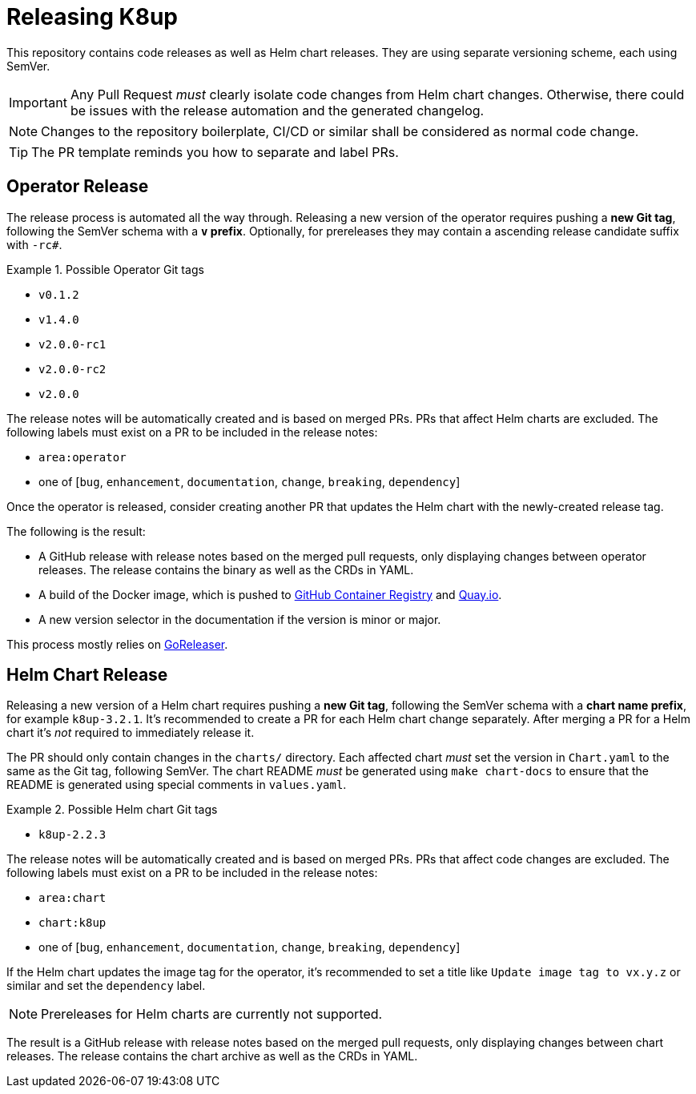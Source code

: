 = Releasing K8up

This repository contains code releases as well as Helm chart releases.
They are using separate versioning scheme, each using SemVer.

[IMPORTANT]
====
Any Pull Request _must_ clearly isolate code changes from Helm chart changes.
Otherwise, there could be issues with the release automation and the generated changelog.
====

[NOTE]
====
Changes to the repository boilerplate, CI/CD or similar shall be considered as normal code change.
====

[TIP]
====
The PR template reminds you how to separate and label PRs.
====

== Operator Release

The release process is automated all the way through.
Releasing a new version of the operator requires pushing a **new Git tag**, following the SemVer schema with a **`v` prefix**.
Optionally, for prereleases they may contain a ascending release candidate suffix with `-rc#`.

.Possible Operator Git tags
[example]
====
- `v0.1.2`
- `v1.4.0`
- `v2.0.0-rc1`
- `v2.0.0-rc2`
- `v2.0.0`
====

The release notes will be automatically created and is based on merged PRs.
PRs that affect Helm charts are excluded.
The following labels must exist on a PR to be included in the release notes:

- `area:operator`
- one of [`bug`, `enhancement`, `documentation`, `change`, `breaking`, `dependency`]

Once the operator is released, consider creating another PR that updates the Helm chart with the newly-created release tag.

The following is the result:

- A GitHub release with release notes based on the merged pull requests, only displaying changes between operator releases.
  The release contains the binary as well as the CRDs in YAML.
- A build of the Docker image, which is pushed to https://ghcr.io/k8up-io/k8up[GitHub Container Registry] and https://quay.io/repository/k8up-io/k8up[Quay.io].
- A new version selector in the documentation if the version is minor or major.

This process mostly relies on https://goreleaser.com/[GoReleaser].

== Helm Chart Release

Releasing a new version of a Helm chart requires pushing a **new Git tag**, following the SemVer schema with a **chart name prefix**, for example `k8up-3.2.1`.
It's recommended to create a PR for each Helm chart change separately.
After merging a PR for a Helm chart it's _not_ required to immediately release it.

The PR should only contain changes in the `charts/` directory.
Each affected chart _must_ set the version in `Chart.yaml` to the same as the Git tag, following SemVer.
The chart README _must_ be generated using `make chart-docs` to ensure that the README is generated using special comments in `values.yaml`.

.Possible Helm chart Git tags
[example]
====
- `k8up-2.2.3`
====

The release notes will be automatically created and is based on merged PRs.
PRs that affect code changes are excluded.
The following labels must exist on a PR to be included in the release notes:

- `area:chart`
- `chart:k8up`
- one of [`bug`, `enhancement`, `documentation`, `change`, `breaking`, `dependency`]

If the Helm chart updates the image tag for the operator, it's recommended to set a title like `Update image tag to vx.y.z` or similar and set the `dependency` label.

[NOTE]
====
Prereleases for Helm charts are currently not supported.
====

The result is a GitHub release with release notes based on the merged pull requests, only displaying changes between chart releases.
The release contains the chart archive as well as the CRDs in YAML.
